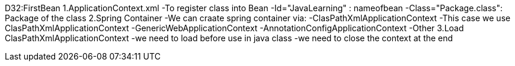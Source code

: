 D32:FirstBean
    1.ApplicationContext.xml 
        -To register class into Bean 
            -Id="JavaLearning" : nameofbean 
            -Class="Package.class": Package of the class
    2.Spring Container 
        -We can craate spring container via:
            -ClasPathXmlApplicationContext
                -This case we use ClasPathXmlApplicationContext
            -GenericWebApplicationContext
            -AnnotationConfigApplicationContext
            -Other
    3.Load ClasPathXmlApplicationContext
        -we need to load before use in java class
        -we need to close the context at the end 
    